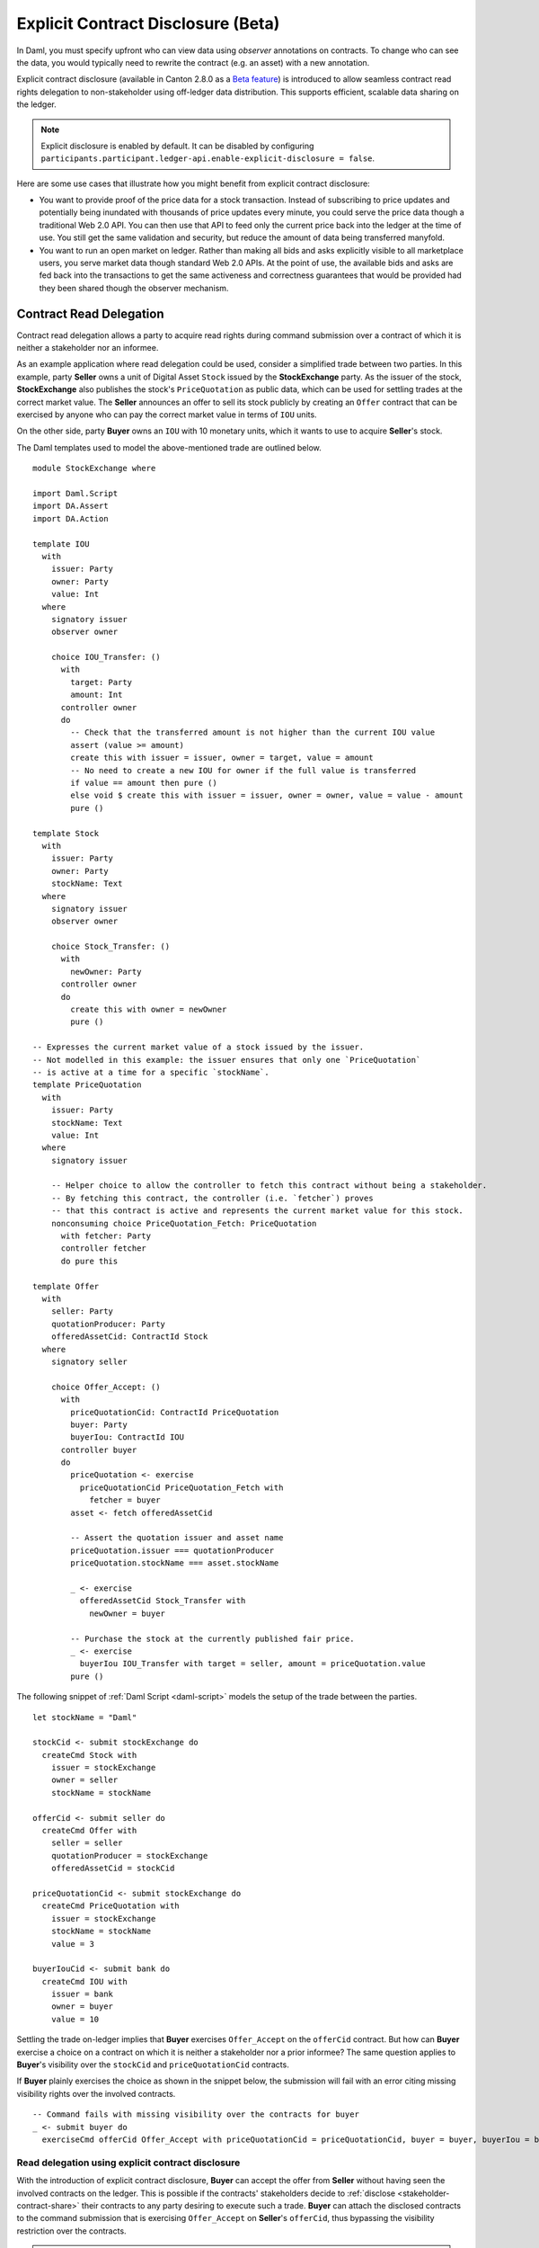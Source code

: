 .. Copyright (c) 2023 Digital Asset (Switzerland) GmbH and/or its affiliates. All rights reserved.
.. SPDX-License-Identifier: Apache-2.0

.. _explicit-contract-disclosure:

Explicit Contract Disclosure (Beta)
###########################################

In Daml, you must specify upfront who can view data using `observer` annotations on contracts.
To change who can see the data, you would typically need to rewrite the contract (e.g. an asset) with a new annotation.

Explicit contract disclosure (available in Canton 2.8.0 as a `Beta feature <https://docs.daml.com/support/status-definitions.html#early-access-features>`_) is introduced to allow seamless contract read rights delegation to non-stakeholder using off-ledger data distribution.
This supports efficient, scalable data sharing on the ledger.

.. note::  Explicit disclosure is enabled by default.
    It can be disabled by configuring ``participants.participant.ledger-api.enable-explicit-disclosure = false``.

Here are some use cases that illustrate how you might benefit from explicit contract disclosure:

- You want to provide proof of the price data for a stock transaction. Instead of subscribing to price updates and potentially being inundated with thousands of price updates every minute, you could serve the price data though a traditional Web 2.0 API. You can then use that API to feed only the current price back into the ledger at the time of use. You still get the same validation and security, but reduce the amount of data being transferred manyfold.
- You want to run an open market on ledger. Rather than making all bids and asks explicitly visible to all marketplace users, you serve market data though standard Web 2.0 APIs. At the point of use, the available bids and asks are fed back into the transactions to get the same activeness and correctness guarantees that would be provided had they been shared though the observer mechanism.

Contract Read Delegation
------------------------

Contract read delegation allows a party to acquire read rights during
command submission over a contract of which it is neither a stakeholder nor an informee.

As an example application where read delegation could be used,
consider a simplified trade between two parties.
In this example, party **Seller** owns a unit of Digital Asset ``Stock`` issued by the **StockExchange** party.
As the issuer of the stock, **StockExchange** also publishes the stock's ``PriceQuotation`` as public data,
which can be used for settling trades at the correct market value. The **Seller** announces an offer
to sell its stock publicly by creating an ``Offer`` contract that can be exercised by anyone who
can pay the correct market value in terms of ``IOU`` units.

On the other side, party **Buyer** owns an ``IOU`` with 10 monetary units, which it wants to
use to acquire **Seller**'s stock.

The Daml templates used to model the above-mentioned trade are outlined below.

::

    module StockExchange where

    import Daml.Script
    import DA.Assert
    import DA.Action

    template IOU
      with
        issuer: Party
        owner: Party
        value: Int
      where
        signatory issuer
        observer owner

        choice IOU_Transfer: ()
          with
            target: Party
            amount: Int
          controller owner
          do
            -- Check that the transferred amount is not higher than the current IOU value
            assert (value >= amount)
            create this with issuer = issuer, owner = target, value = amount
            -- No need to create a new IOU for owner if the full value is transferred
            if value == amount then pure ()
            else void $ create this with issuer = issuer, owner = owner, value = value - amount
            pure ()

    template Stock
      with
        issuer: Party
        owner: Party
        stockName: Text
      where
        signatory issuer
        observer owner

        choice Stock_Transfer: ()
          with
            newOwner: Party
          controller owner
          do
            create this with owner = newOwner
            pure ()

    -- Expresses the current market value of a stock issued by the issuer.
    -- Not modelled in this example: the issuer ensures that only one `PriceQuotation`
    -- is active at a time for a specific `stockName`.
    template PriceQuotation
      with
        issuer: Party
        stockName: Text
        value: Int
      where
        signatory issuer

        -- Helper choice to allow the controller to fetch this contract without being a stakeholder.
        -- By fetching this contract, the controller (i.e. `fetcher`) proves
        -- that this contract is active and represents the current market value for this stock.
        nonconsuming choice PriceQuotation_Fetch: PriceQuotation
          with fetcher: Party
          controller fetcher
          do pure this

    template Offer
      with
        seller: Party
        quotationProducer: Party
        offeredAssetCid: ContractId Stock
      where
        signatory seller

        choice Offer_Accept: ()
          with
            priceQuotationCid: ContractId PriceQuotation
            buyer: Party
            buyerIou: ContractId IOU
          controller buyer
          do
            priceQuotation <- exercise
              priceQuotationCid PriceQuotation_Fetch with
                fetcher = buyer
            asset <- fetch offeredAssetCid

            -- Assert the quotation issuer and asset name
            priceQuotation.issuer === quotationProducer
            priceQuotation.stockName === asset.stockName

            _ <- exercise
              offeredAssetCid Stock_Transfer with
                newOwner = buyer

            -- Purchase the stock at the currently published fair price.
            _ <- exercise
              buyerIou IOU_Transfer with target = seller, amount = priceQuotation.value
            pure ()

The following snippet of :ref:`Daml Script <daml-script>` models the setup of the trade between the parties.

::

      let stockName = "Daml"

      stockCid <- submit stockExchange do
        createCmd Stock with
          issuer = stockExchange
          owner = seller
          stockName = stockName

      offerCid <- submit seller do
        createCmd Offer with
          seller = seller
          quotationProducer = stockExchange
          offeredAssetCid = stockCid

      priceQuotationCid <- submit stockExchange do
        createCmd PriceQuotation with
          issuer = stockExchange
          stockName = stockName
          value = 3

      buyerIouCid <- submit bank do
        createCmd IOU with
          issuer = bank
          owner = buyer
          value = 10

Settling the trade on-ledger implies that **Buyer** exercises ``Offer_Accept``
on the ``offerCid`` contract.
But how can **Buyer** exercise a choice on a contract
on which it is neither a stakeholder nor a prior informee?
The same question applies to **Buyer**'s visibility over the
``stockCid`` and ``priceQuotationCid`` contracts.

If **Buyer** plainly exercises the choice as shown in the snippet below,
the submission will fail with an error citing missing visibility rights over the involved contracts.

::

      -- Command fails with missing visibility over the contracts for buyer
      _ <- submit buyer do
        exerciseCmd offerCid Offer_Accept with priceQuotationCid = priceQuotationCid, buyer = buyer, buyerIou = buyerIouCid


Read delegation using explicit contract disclosure
``````````````````````````````````````````````````

With the introduction of explicit contract disclosure, **Buyer** can accept the offer from **Seller**
without having seen the involved contracts on the ledger. This is possible if the contracts' stakeholders
decide to :ref:`disclose <stakeholder-contract-share>` their contracts to any party desiring to execute such a trade.
**Buyer** can attach the disclosed contracts to the command submission
that is exercising ``Offer_Accept`` on **Seller**'s ``offerCid``, thus bypassing the visibility restriction
over the contracts.

.. note:: The Ledger API uses the disclosed contracts attached to command submissions
  for resolving contract and key activeness lookups during command interpretation.
  This means that usage of a disclosed contract effectively bypasses the visibility restriction
  of the submitting party over the respective contract.
  However, the authorization restrictions of the Daml model still apply:
  the submitted command still needs to be well authorized. The actors
  need to be properly authorized to execute the action,
  as described in :ref:`Privacy Through Authorization <da-model-privacy-authorization>`.

.. _stakeholder-contract-share:

How do stakeholders disclose contracts to submitters?
-----------------------------------------------------

The disclosed contract's details can be fetched by the contract's stakeholder from the contract's
associated :ref:`CreatedEvent <com.daml.ledger.api.v1.CreatedEvent>`,
which can be read from the Ledger API via the active contracts and transactions queries
(see :ref:`Reading from the ledger <reading-from-the-ledger>`).

The stakeholder can then share the disclosed contract details to the submitter off-ledger (outside of Daml)
by conventional means, such as HTTPS, SFTP, or e-mail. A :ref:`DisclosedContract <com.daml.ledger.api.v1.DisclosedContract>` can
be constructed from the fields of the same name from the original contract's ``CreatedEvent``.

.. note::
  The ``created_event_blob`` field in ``CreatedEvent`` needed for constructing the :ref:`DisclosedContract <com.daml.ledger.api.v1.DisclosedContract>`
  is populated **only** on demand for ``GetTransactions``, ``GetTransactionTrees`` and ``GetActiveContracts`` streams
  (read more about enabling the field's population in :ref:`configuring transaction filters <transaction-filter>`).

.. _submitter-disclosed-contract:

Attaching a disclosed contract to a command submission
------------------------------------------------------

A disclosed contract can be attached as part of the ``Command``'s :ref:`disclosed_contracts <com.daml.ledger.api.v1.Commands.disclosed_contracts>`
and requires the following fields (see :ref:`DisclosedContract <com.daml.ledger.api.v1.DisclosedContract>` for content details) to be populated from
the original `CreatedEvent` (see above):

- **template_id** - The contract's template id.
- **contract_id** - The contract id.
- **created_event_blob** - The contract's representation as an opaque blob encoding.

.. note:: Only contracts created starting with Canton 2.8 can be shared as disclosed contracts.
  Prior to this version, contracts' **CreatedEvent** does not have the required `created_event_blob` field populated
  and cannot be used as disclosed contracts.

Trading the stock with explicit disclosure
------------------------------------------

In the example above, **Buyer** does not have visibility over the ``stockCid``, ``priceQuotationCid`` and ``offerCid`` contracts,
so **Buyer** must provide them as disclosed contracts in the command submission exercising ``Offer_Accept``. To
do so, the contracts' stakeholders must fetch them from the ledger and make them available to the **Buyer**.

.. note:: Daml Script support for explicit disclosure is currently not implemented.
  The last steps of the example are modeled using raw gRPC queries.
  For a complete example using a high-level client API, check the
  `Java Bindings StockExchange example project <https://github.com/digital-asset/ex-java-bindings/blob/f474ae83976b0ad197e2fabfce9842fb9b3de907/StockExchange/README.rst>`_.

The contracts' stakeholders issue fetch queries to the Ledger API (each to their own participant) for retrieving
the associated contract payloads.

In this example, the following Canton participant node topology has been used:

- ``stockExchangeParticipant`` hosts party with display name ``StockExchange`` and exposes Ledger API on port ``5011``
- ``bankParticipant`` hosts party with display name ``Bank`` and exposes Ledger API on port ``5021``
- ``buyerParticipant`` hosts party with display name ``Buyer`` and exposes Ledger API on port ``5031``
- ``sellerParticipant`` hosts party with display name ``Seller`` and exposes Ledger API on port ``5041``

::

  # Needs to be extracted via package lookup
  packageId="b861bd5ab83cca1dec91c67fe80717846dc0759b21798370b93e1b149c67e717"

  # Needs to be extracted via party lookup
  buyerId="Buyer::12208af4736f4bb2b6608d50a5e800a3cd469a1a7b74c951eb8e0c74faf2ed711c58"
  stockExchangeId="StockExchange::1220b387de01b7daa112c6f397e28ccb95215bbb3c6d818793638e48c27b52bf2e26"
  sellerId="Seller::1220d163325bde4266110f54c5dbcc91281adfc41b0e80a63f0af7857694be627300"

  # StockExchange fetches the Stock contract referenced by stockCid from the ledger by querying the Ledger API
  # (here we are using the GetTransactions query)
  stockQuery=$(cat <<EOF
  {
    "ledgerId": "stockExchangeParticipant",
    "begin": {
      "absolute": "0000000000000000"
    },
    "end": {
      "boundary": "LEDGER_END"
    },
    "filter": {
      "filters_by_party": {
        "$stockExchangeId": {
          "inclusive": {
            "template_filters": [
              {
                "template_id": {
                  "package_id": "$packageId",
                  "module_name": "StockExchange",
                  "entity_name": "Stock"
                },
                "include_created_event_blob": true
              }
            ]
          }
        }
      }
    }
  }
  EOF
  )

  stockTransactions=$(grpcurl -plaintext -d $stockQuery localhost:5011 com.daml.ledger.api.v1.TransactionService/GetTransactions)

  # As above, StockExchange fetches the PriceQuotation referenced by priceQuotationCid
  priceQuotationQuery=$(cat <<EOF
  {
    "ledgerId": "stockExchangeParticipant",
    "begin": {
      "absolute": "0000000000000000"
    },
    "end": {
      "boundary": "LEDGER_END"
    },
    "filter": {
      "filters_by_party": {
        "$stockExchangeId": {
          "inclusive": {
            "template_filters": [
              {
                "template_id": {
                  "package_id": "$packageId",
                  "module_name": "StockExchange",
                  "entity_name": "PriceQuotation"
                },
                "include_created_event_blob": true
              }
            ]
          }
        }
      }
    }
  }
  EOF
  )

  priceQuotationTransactions=$(grpcurl -plaintext -d $priceQuotationQuery localhost:5011 com.daml.ledger.api.v1.TransactionService/GetTransactions)

  # As above, Seller fetches the Offer referenced by offerCid
  offerQuery=$(cat <<EOF
  {
    "ledgerId": "sellerParticipant",
    "begin": {
      "absolute": "0000000000000000"
    },
    "end": {
      "boundary": "LEDGER_END"
    },
    "filter": {
      "filters_by_party": {
        "$sellerId": {
          "inclusive": {
            "template_filters": [
              {
                "template_id": {
                  "package_id": "$packageId",
                  "module_name": "StockExchange",
                  "entity_name": "Offer"
                },
                "include_created_event_blob": true
              }
            ]
          }
        }
      }
    }
  }
  EOF
  )

  offerTransactions=$(grpcurl -plaintext -d $offerQuery localhost:5041 com.daml.ledger.api.v1.TransactionService/GetTransactions)

  # As above, Buyer fetches the its IOU
  iouQuery=$(cat <<EOF
  {
    "ledgerId": "buyerParticipant",
    "begin": {
      "absolute": "0000000000000000"
    },
    "end": {
      "boundary": "LEDGER_END"
    },
    "filter": {
      "filters_by_party": {
        "$buyerId": {
          "inclusive": {
            "template_filters": [
              {
                "template_id": {
                  "package_id": "$packageId",
                  "module_name": "StockExchange",
                  "entity_name": "IOU"
                },
                "include_created_event_blob": false
              }
            ]
          }
        }
      }
    }
  }
  EOF
  )

  iouTransactions=$(grpcurl -plaintext -d $iouQuery localhost:5031 com.daml.ledger.api.v1.TransactionService/GetTransactions)

**Buyer** receives these contracts from the stakeholders and adapts them to disclosed contracts (as described in :ref:`the previous section <submitter-disclosed-contract>`)
in a command submission that executes ``Offer_Accept`` on the ``offerCid``. The resulting gRPC command submission, which succeeds, is
shown below.

::

  # Extracted from the transaction lookup query results from above
  stockCid=$(echo "$stockTransactions" | jq -r '.transactions[0].events[0].created.contract_id')
  priceQuotationCid=$(echo "$priceQuotationTransactions" | jq -r '.transactions[0].events[0].created.contract_id')
  offerCid=$(echo "$offerTransactions" | jq -r '.transactions[0].events[0].created.contract_id')

  # The contract id of Buyer's IOU
  buyerIouCid=$(echo $iouTransactions | jq -r '.transactions[0].events[0].created.contract_id')

  stockCreatedEventBlob=$(echo "$stockTransactions" | jq -r '.transactions[0].events[0].created.created_event_blob')
  priceQuotationCreatedEventBlob=$(echo "$priceQuotationTransactions" | jq -r '.transactions[0].events[0].created.created_event_blob')
  offerCreatedEventBlob=$(echo "$offerTransactions" | jq -r '.transactions[0].events[0].created.created_event_blob')

  # Buyer exercises Offer_Accept on offerCid with populating the Command.disclosed_contracts field
  # with the data previously shared off-ledger for offerCid, stockCid and priceQuotationCid contracts
  exerciseOfferTransferCommand=$(cat <<EOF
  {
    "commands": {
      "ledger_id": "buyerParticipant",
      "workflow_id": "ExplicitDisclosureWorkflow",
      "application_id": "ExplicitDisclosure",
      "command_id": "ExplicitDisclosure-command",
      "party": "$buyerId",
      "commands": [
        {
          "exercise": {
            "template_id": {
              "package_id": "$packageId",
              "module_name": "StockExchange",
              "entity_name": "Offer"
            },
            "contract_id": "$offerCid",
            "choice": "Offer_Accept",
            "choice_argument": {
              "record": {
                "record_id": {
                  "package_id": "$packageId",
                  "module_name": "StockExchange",
                  "entity_name": "Offer_Accept"
                },
                "fields": [
                  {
                    "label": "priceQuotationCid",
                    "value": {
                      "contract_id": "$priceQuotationCid"
                    }
                  },
                  {
                    "label": "buyer",
                    "value": {
                      "party": "$buyerId"
                    }
                  },
                  {
                    "label": "buyerIou",
                    "value": {
                      "contract_id": "$buyerIouCid"
                    }
                  }
                ]
              }
            }
          }
        }
      ],
      "submission_id": "ExplicitDisclosure-submission",
      "disclosed_contracts": [
        {
          "template_id": {
            "package_id": "$packageId",
            "module_name": "StockExchange",
            "entity_name": "Stock"
          },
          "contract_id": "$stockCid",
          "created_event_blob": "$stockCreatedEventBlob"
        },
        {
          "template_id": {
            "package_id": "$packageId",
            "module_name": "StockExchange",
            "entity_name": "Offer"
          },
          "contract_id": "$offerCid",
          "created_event_blob": "$offerCreatedEventBlob"
        },
        {
          "template_id": {
            "package_id": "$packageId",
            "module_name": "StockExchange",
            "entity_name": "PriceQuotation"
          },
          "contract_id": "$priceQuotationCid",
          "created_event_blob": "$priceQuotationCreatedEventBlob"
        }
      ]
    }
  }
  EOF
  )

  grpcurl -plaintext -d $exerciseOfferTransferCommand localhost:5031 com.daml.ledger.api.v1.CommandService/SubmitAndWait
